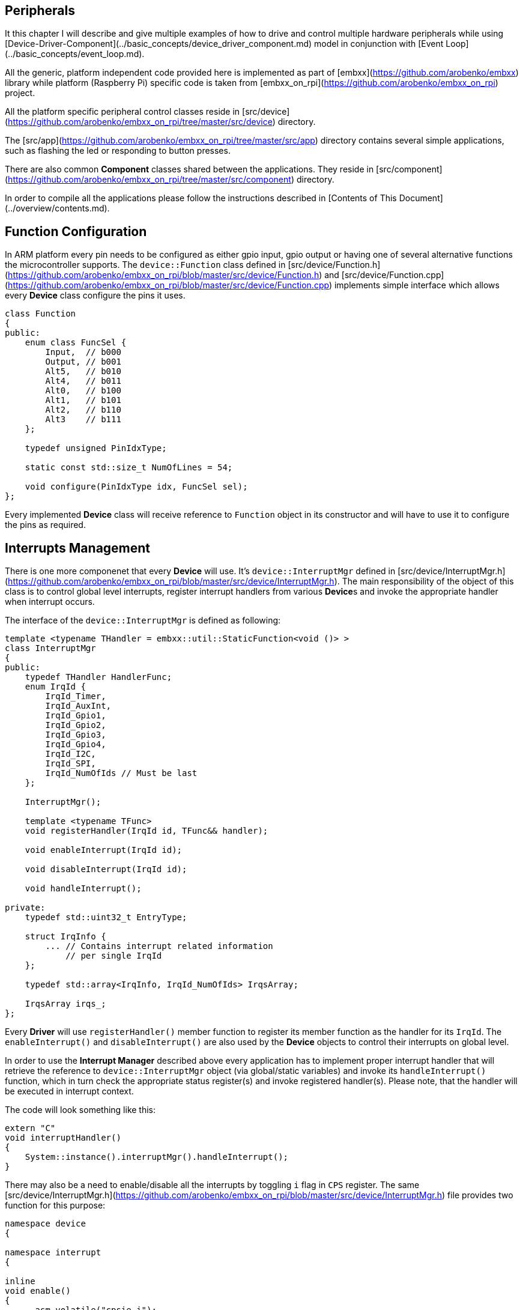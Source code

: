 [[peripherals-peripherals]]
== Peripherals ==

It this chapter I will describe and give multiple examples of how to drive and control multiple hardware peripherals while using [Device-Driver-Component](../basic_concepts/device_driver_component.md) model in conjunction with [Event Loop](../basic_concepts/event_loop.md).

All the generic, platform independent code provided here is implemented as part of [embxx](https://github.com/arobenko/embxx) library while platform (Raspberry Pi) specific code is taken from [embxx_on_rpi](https://github.com/arobenko/embxx_on_rpi) project.

All the platform specific peripheral control classes reside in [src/device](https://github.com/arobenko/embxx_on_rpi/tree/master/src/device) directory.

The [src/app](https://github.com/arobenko/embxx_on_rpi/tree/master/src/app) directory contains several simple applications, such as flashing the led or responding to button presses.

There are also common **Component** classes shared between the applications. They reside in [src/component](https://github.com/arobenko/embxx_on_rpi/tree/master/src/component) directory.

In order to compile all the applications please follow the instructions described in [Contents of This Document](../overview/contents.md).

## Function Configuration

In ARM platform every pin needs to be configured as either gpio input, gpio output or having one of several alternative functions the microcontroller supports. The `device::Function` class defined in [src/device/Function.h](https://github.com/arobenko/embxx_on_rpi/blob/master/src/device/Function.h) and [src/device/Function.cpp](https://github.com/arobenko/embxx_on_rpi/blob/master/src/device/Function.cpp) implements simple interface which allows every **Device** class configure the pins it uses.
```cpp
class Function
{
public:
    enum class FuncSel {
        Input,  // b000
        Output, // b001
        Alt5,   // b010
        Alt4,   // b011
        Alt0,   // b100
        Alt1,   // b101
        Alt2,   // b110
        Alt3    // b111
    };

    typedef unsigned PinIdxType;

    static const std::size_t NumOfLines = 54;

    void configure(PinIdxType idx, FuncSel sel);
};

```

Every implemented **Device** class will receive reference to `Function` object in its constructor and will have to use it to configure the pins as required.

## Interrupts Management

There is one more componenet that every **Device** will use. It's `device::InterruptMgr` defined in [src/device/InterruptMgr.h](https://github.com/arobenko/embxx_on_rpi/blob/master/src/device/InterruptMgr.h). The main responsibility of the object of this class is to control global level interrupts, register interrupt handlers from various **Device**s and invoke the appropriate handler when interrupt occurs.

The interface of the `device::InterruptMgr` is defined as following:
```cpp
template <typename THandler = embxx::util::StaticFunction<void ()> >
class InterruptMgr
{
public:
    typedef THandler HandlerFunc;
    enum IrqId {
        IrqId_Timer,
        IrqId_AuxInt,
        IrqId_Gpio1,
        IrqId_Gpio2,
        IrqId_Gpio3,
        IrqId_Gpio4,
        IrqId_I2C,
        IrqId_SPI,
        IrqId_NumOfIds // Must be last
    };

    InterruptMgr();

    template <typename TFunc>
    void registerHandler(IrqId id, TFunc&& handler);

    void enableInterrupt(IrqId id);

    void disableInterrupt(IrqId id);

    void handleInterrupt();

private:
    typedef std::uint32_t EntryType;

    struct IrqInfo {
        ... // Contains interrupt related information 
            // per single IrqId
    };

    typedef std::array<IrqInfo, IrqId_NumOfIds> IrqsArray;

    IrqsArray irqs_;
};
```

Every **Driver** will use `registerHandler()` member function to register its member function as the handler for its `IrqId`. The `enableInterrupt()` and `disableInterrupt()` are also used by the **Device** objects to control their interrupts on global level.

In order to use the **Interrupt Manager** described above every application has to implement proper interrupt handler that will retrieve the reference to `device::InterruptMgr` object (via global/static variables) and invoke its `handleInterrupt()` function, which in turn check the appropriate status register(s) and invoke registered handler(s). Please note, that the handler will be executed in interrupt context.

The code will look something like this:
```cpp
extern "C"
void interruptHandler()
{
    System::instance().interruptMgr().handleInterrupt();
}
```

There may also be a need to enable/disable all the interrupts by toggling `i` flag in `CPS` register. The same [src/device/InterruptMgr.h](https://github.com/arobenko/embxx_on_rpi/blob/master/src/device/InterruptMgr.h) file provides two function for this purpose:
```cpp
namespace device
{

namespace interrupt
{

inline
void enable()
{
    __asm volatile("cpsie i");
}

inline
void disable()
{
    __asm volatile("cpsid i");
}

}  // namespace interrupt

}  // namespace device
```
